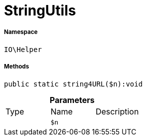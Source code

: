 :table-caption!:
:example-caption!:
:source-highlighter: prettify
:sectids!:
[[io__stringutils]]
= StringUtils





===== Namespace

`IO\Helper`






===== Methods

[source%nowrap, php]
----

public static string4URL($n):void

----









.*Parameters*
|===
|Type |Name |Description
| 
a|`$n`
|
|===


